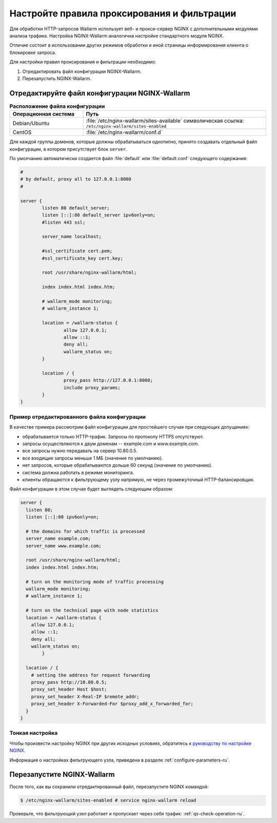 .. _qs-setup-proxy-ru:

============================================
Настройте правила проксирования и фильтрации
============================================

Для обработки HTTP-запросов Wallarm использует веб- и прокси-сервер NGINX
с дополнительными модулями анализа трафика. Настройка NGINX-Wallarm аналогична
настройке стандартного модуля NGINX.

Отличие состоит в использовании других режимов обработки и иной страницы
информирования клиента о блокировке запроса.

Для настройки правил проксирования и фильтрации необходимо:

#. Отредактировать файл конфигурации NGINX-Wallarm.
#. Перезапустить NGINX-Wallarm.

Отредактируйте файл конфигурации NGINX-Wallarm
~~~~~~~~~~~~~~~~~~~~~~~~~~~~~~~~~~~~~~~~~~~~~~

.. list-table:: **Расположение файла конфигурации**
   :widths: 10 25
   :header-rows: 1

   * - Операционная система
     - Путь
   * - Debian/Ubuntu
     - :file:`/etc/nginx-wallarm/sites-available`
       символическая ссылка: ``/etc/nginx-wallarm/sites-enabled``
   * - CentOS
     - :file:`/etc/nginx-wallarm/conf.d`
   
Для каждой группы доменов, которые должны обрабатываться однотипно, принято
создавать отдельный файл конфигурации, в котором присутствует блок ``server``.

По умолчанию автоматически создается файл :file:`default` или :file:`default.conf`
следующего содержания:

.. code-block:: conf

    #
    # by default, proxy all to 127.0.0.1:8080
    #

    server {
            listen 80 default_server;
            listen [::]:80 default_server ipv6only=on;
            #listen 443 ssl;

            server_name localhost;

            #ssl_certificate cert.pem;
            #ssl_certificate_key cert.key;

            root /usr/share/nginx-wallarm/html;

            index index.html index.htm;

            # wallarm_mode monitoring;
            # wallarm_instance 1;
        
            location = /wallarm-status {
                    allow 127.0.0.1;
                    allow ::1;
                    deny all;
                    wallarm_status on;
            }

            location / {
                    proxy_pass http://127.0.0.1:8080;
                    include proxy_params;
            }
    }


Пример отредактированного файла конфигурации
--------------------------------------------

В качестве примера рассмотрим файл конфигурации для простейшего случая при
следующих допущениях:

* обрабатывается только HTTP-трафик. Запросы по протоколу HTTPS отсутствуют.
* запросы осуществляются к двум доменам -- example.com и www.example.com.
* все запросы нужно передавать на сервер 10.80.0.5.
* все входящие запросы меньше 1 МБ (значение по умолчанию).
* нет запросов, которые обрабатываются дольше 60 секунд
  (значение по умолчанию).
* система должна работать в режиме мониторинга.
* клиенты обращаются к фильтрующему узлу напрямую, не через промежуточный
  HTTP-балансировщик.

Файл конфигурации в этом случае будет выглядеть следующим образом:

.. code-block:: conf

    server {
      listen 80;
      listen [::]:80 ipv6only=on;

      # the domains for which traffic is processed
      server_name example.com; 
      server_name www.example.com;

      root /usr/share/nginx-wallarm/html;
      index index.html index.htm;

      # turn on the monitoring mode of traffic processing
      wallarm_mode monitoring; 
      # wallarm_instance 1;

      # turn on the technical page with node statistics
      location = /wallarm-status {
        allow 127.0.0.1;
        allow ::1;
        deny all;
        wallarm_status on;
            }

      location / {
        # setting the address for request forwarding
        proxy_pass http://10.80.0.5; 
        proxy_set_header Host $host;
        proxy_set_header X-Real-IP $remote_addr;
        proxy_set_header X-Forwarded-For $proxy_add_x_forwarded_for;
      }
    }

Тонкая настройка
----------------

Чтобы произвести настройку NGINX при других исходных условиях, обратитесь
к `руководству по настройке NGINX <https://nginx.org/ru/docs/beginners_guide.html>`__.

Информация о настройках фильтрующего узла, приведена в разделе
:ref:`configure-parameters-ru`.

Перезапустите NGINX-Wallarm
~~~~~~~~~~~~~~~~~~~~~~~~~~~

После того, как вы сохранили отредактированный файл, перезапустите NGINX
командой:


.. code-block:: command

   $ /etc/nginx-wallarm/sites-enabled # service nginx-wallarm reload

Проверьте, что фильтрующий узел работает и пропускает через себя трафик:
:ref:`qs-check-operation-ru`.